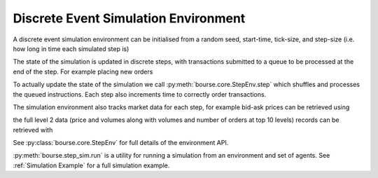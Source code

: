 Discrete Event Simulation Environment
-------------------------------------

A discrete event simulation environment can be initialised from
a random seed, start-time, tick-size, and step-size (i.e. how
long in time each simulated step is)

.. testcode:: sim_usage

   import bourse

   seed = 101
   start_time = 0
   tick_size = 2
   step_size = 100_000

   env = bourse.core.StepEnv(seed, start_time, tick_size, step_size)

The state of the simulation is updated in discrete
steps, with transactions submitted to a queue to
be processed at the end of the step. For example
placing new orders

.. testcode:: sim_usage

   order_id_a = env.place_order(False, 100, 101, price=60)
   order_id_b = env.place_order(True, 100, 101, price=70)

To actually update the state of the simulation we call
:py:meth:`bourse.core.StepEnv.step` which shuffles and
processes the queued instructions. Each step also increments
time to correctly order transactions.

The simulation environment also tracks market data for each
step, for example bid-ask prices can be retrieved using

.. testcode:: sim_usage

   bid_prices, ask_prices = env.get_prices()

the full level 2 data (price and volumes along with volumes
and number of orders at top 10 levels) records can be
retrieved with

.. testcode:: sim_usage

   level_2_data = env.get_market_data()

See :py:class:`bourse.core.StepEnv` for full details
of the environment API.

:py:meth:`bourse.step_sim.run` is a utility for running a
simulation from an environment and set of agents. See
:ref:`Simulation Example` for a full simulation example.
